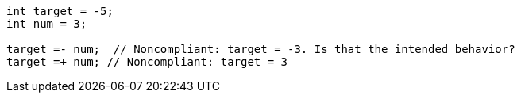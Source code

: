 [source,java]
----
int target = -5;
int num = 3;

target =- num;  // Noncompliant: target = -3. Is that the intended behavior?
target =+ num; // Noncompliant: target = 3
----
